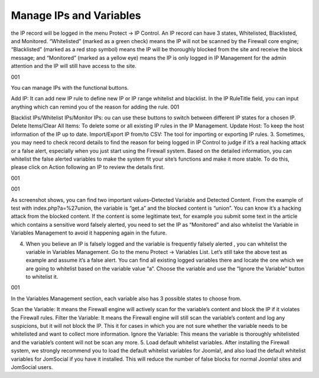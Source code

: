 Manage IPs and Variables
*************************

the IP record will be logged in the menu Protect → IP Control. An IP record can have 3 states, Whitelisted, Blacklisted, and Monitored. “Whitelisted” (marked as a green check) means the IP will not be scanned by the Firewall core engine; “Blacklisted” (marked as a red stop symbol) means the IP will be thoroughly blocked from the site and receive the block message; and “Monitored” (marked as a yellow eye) means the IP is only logged in IP Management for the admin attention and the IP will still have access to the site.

001

You can manage IPs with the functional buttons.

Add IP: It can add new IP rule to define new IP or IP range whitelist and blacklist. In the IP RuleTitle field, you can input anything which can remind you of the reason for adding the rule.
001

Blacklist IPs/Whitelist IPs/Monitor IPs: ou can use these buttons to switch between different IP states for a chosen IP.
Delete Items/Clear All Items: To delete some or all existing IP rules in the IP Management.
Update Host: To keep the host information of the IP up to date.
Import/Export IP from/to CSV: The tool for importing or exporting IP rules.
3. Sometimes, you may need to check record details to find the reason for being logged in IP Control to judge if it’s a real hacking attack or a false alert, especially when you just start using the Firewall system. Based on the detailed information, you can whitelist the false alerted variables to make the system fit your site’s functions and make it more stable. To do this, please click on Action following an IP to review the details first.

001

001

As screenshot shows, you can find two important values–Detected Variable and Detected Content. From the example of test with index.php?a=%27union, the variable is “get.a” and the blocked content is “union”. You can know it’s a hacking attack from the blocked content. If the content is some legitimate text, for example you submit some text in the article which contains a sensitive word falsely alerted, you need to set the IP as “Monitored” and also whitelist the Variable in Variables Management to avoid it happening again in the future.

4. When you believe an IP is falsely logged and the variable is frequently falsely alerted , you can whitelist the variable in Variables Management. Go to the menu Protect → Variables List. Let’s still take the above test as example and assume it’s a false alert. You can find all existing logged variables there and locate the one which we are going to whitelist based on the variable value “a”. Choose the variable and use the “Ignore the Variable” button to whitelist it.

001

In the Variables Management section, each variable also has 3 possible states to choose from.

Scan the Variable: It means the Firewall engine will actively scan for the variable’s content and block the IP if it violates the Firewall rules.
Filter the Variable: It means the Firewall engine will still scan the variable’s content and log any suspicions, but it will not block the IP. This it for cases in which you are not sure whether the variable needs to be whitelisted and want to collect more information.
Ignore the Variable: This means the variable is thoroughly whitelisted and the variable’s content will not be scan any more.
5. Load default whitelist variables. After installing the Firewall system, we strongly recommend you to load the default whitelist variables for Joomla!, and also load the default whitelist variables for JomSocial if you have it installed. This will reduce the number of false blocks for normal Joomla! sites and JomSocial users.